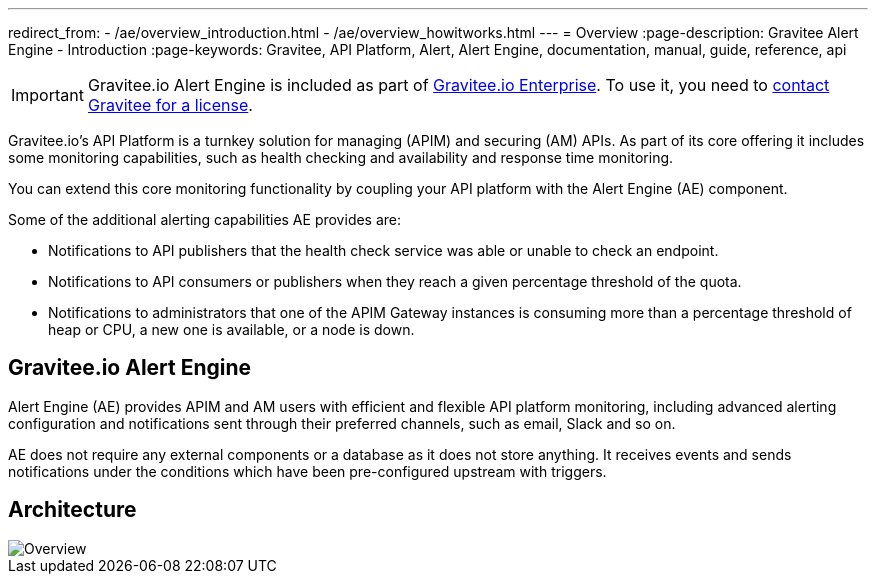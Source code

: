 ---
redirect_from:
  - /ae/overview_introduction.html
  - /ae/overview_howitworks.html
---
= Overview
:page-description: Gravitee Alert Engine - Introduction
:page-keywords: Gravitee, API Platform, Alert, Alert Engine, documentation, manual, guide, reference, api

IMPORTANT: Gravitee.io Alert Engine is included as part of link:/ee/ee_introduction.html[Gravitee.io Enterprise]. To use it, you need to <</ee/ee_license.adoc#ask-license, contact Gravitee for a license>>.

Gravitee.io's API Platform is a turnkey solution for managing (APIM) and securing (AM) APIs. As part of its core offering it includes some monitoring capabilities, such as health checking and availability and response time monitoring.

You can extend this core monitoring functionality by coupling your API platform with the Alert Engine (AE) component.

Some of the additional alerting capabilities AE provides are:

- Notifications to API publishers that the health check service was able or unable to check an endpoint.
- Notifications to API consumers or publishers when they reach a given percentage threshold of the quota.
- Notifications to administrators that one of the APIM Gateway instances is consuming more than a percentage threshold of heap or CPU, a new one is available, or a node is down.

== Gravitee.io Alert Engine

Alert Engine (AE) provides APIM and AM users with efficient and flexible API platform monitoring, including advanced alerting configuration and notifications sent through their preferred channels, such as email, Slack and so on.

AE does not require any external components or a database as it does not store anything.
It receives events and sends notifications under the conditions which have been pre-configured upstream with triggers.

== Architecture

image::ae/howitworks/overview.png[Overview]
